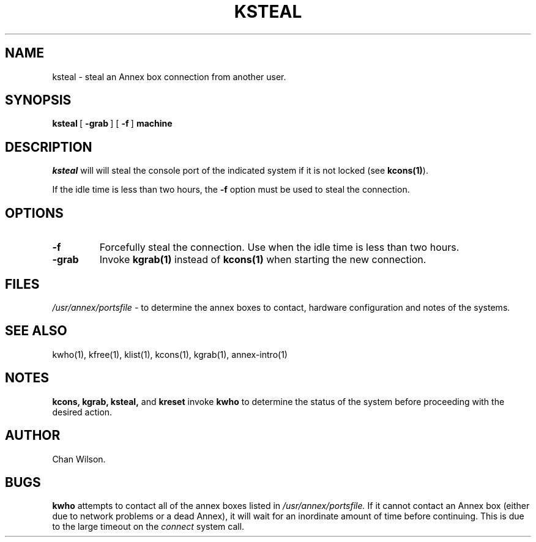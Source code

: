 .TH KSTEAL 1 "Annex box (ktools) Commands" 	
.SH NAME
ksteal - steal an Annex box connection from another user.
.SH SYNOPSIS
.BR ksteal\  [\  -grab\  ]\ [\  -f\  ] 
.B machine

.SH DESCRIPTION
.I ksteal
will will steal the console port of the indicated system if it is not locked (see
.BR kcons(1) ).

.PP
If the idle time is less than two hours, the 
.B -f
option must be used to steal the connection.


.SH OPTIONS
.TP
.B -f
Forcefully steal the connection.  Use when the idle time is less than two hours.

.PP
.TP
.B -grab
Invoke 
.BR kgrab(1) " instead of "  kcons(1)
when starting the new connection.


.SH FILES
.I /usr/annex/portsfile
\- to determine the annex boxes to contact, hardware configuration
and notes of the systems.


.SH "SEE ALSO"
kwho(1),
kfree(1),
klist(1),
kcons(1),
kgrab(1),
annex-intro(1)

.SH NOTES
.PP
.B kcons, kgrab, ksteal, 
and 
.B kreset
invoke 
.B kwho
to determine the status of the system before proceeding with the
desired action.

.SH AUTHOR
Chan Wilson.

.SH BUGS
.B kwho
attempts to contact all of the annex boxes listed in 
.I /usr/annex/portsfile.
If it cannot contact an Annex box (either due to network problems or a dead Annex), 
it will wait for an inordinate amount of time before continuing.  This is due to
the large timeout on the 
.I connect
system call.
